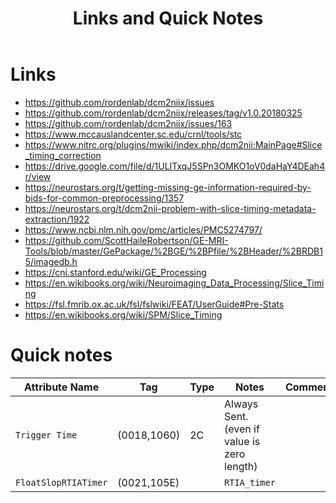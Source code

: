 #+TITLE: Links and Quick Notes


* Links

  - https://github.com/rordenlab/dcm2niix/issues
  - https://github.com/rordenlab/dcm2niix/releases/tag/v1.0.20180325
  - https://github.com/rordenlab/dcm2niix/issues/163
  - https://www.mccauslandcenter.sc.edu/crnl/tools/stc
  - https://www.nitrc.org/plugins/mwiki/index.php/dcm2nii:MainPage#Slice_timing_correction
  - https://drive.google.com/file/d/1ULITxqJ5SPn3OMKO1oV0daHaY4DEah4r/view
  - https://neurostars.org/t/getting-missing-ge-information-required-by-bids-for-common-preprocessing/1357
  - https://neurostars.org/t/dcm2nii-problem-with-slice-timing-metadata-extraction/1922
  - https://www.ncbi.nlm.nih.gov/pmc/articles/PMC5274797/
  - https://github.com/ScottHaileRobertson/GE-MRI-Tools/blob/master/GePackage/%2BGE/%2BPfile/%2BHeader/%2BRDB15/imagedb.h
  - https://cni.stanford.edu/wiki/GE_Processing
  - https://en.wikibooks.org/wiki/Neuroimaging_Data_Processing/Slice_Timing
  - https://fsl.fmrib.ox.ac.uk/fsl/fslwiki/FEAT/UserGuide#Pre-Stats
  - https://en.wikibooks.org/wiki/SPM/Slice_Timing

* Quick notes

  | Attribute Name     | Tag         | Type | Notes                                       | Comments |
  |--------------------+-------------+------+---------------------------------------------+----------|
  | =Trigger Time=       | (0018,1060) | 2C   | Always Sent. (even if value is zero length) |          |
  | =FloatSlopRTIATimer= | (0021,105E) |      | =RTIA_timer=                                  |          |
